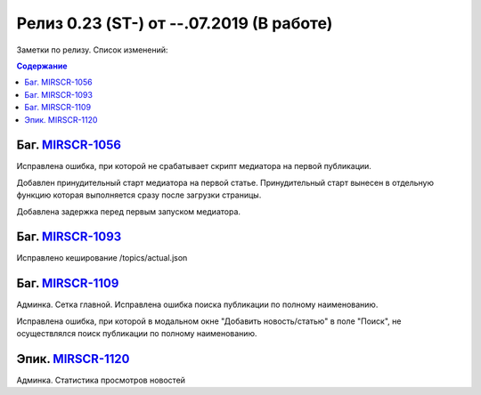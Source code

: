 **********************************************
Релиз 0.23 (ST-) от --.07.2019 (В работе)
**********************************************

Заметки по релизу. Список изменений:

.. _ST-981: https://mir24tv.atlassian.net/browse/ST-981


.. contents:: Содержание
   :depth: 2




Баг. MIRSCR-1056_
------------------------------
Исправлена ошибка, при которой не срабатывает скрипт медиатора на первой публикации.

Добавлен принудительный старт медиатора на первой статье. Принудительный старт вынесен в отдельную функцию которая выполняется сразу после загрузки страницы.

Добавлена задержка перед первым запуском медиатора.

Баг. MIRSCR-1093_
------------------------------
Исправлено кеширование /topics/actual.json

Баг. MIRSCR-1109_
------------------------------
Админка. Сетка главной. Исправлена ошибка поиска публикации по полному наименованию.

Исправлена ошибка, при которой в модальном окне "Добавить новость/статью" в поле "Поиск", не осуществлялся поиск публикации по полному наименованию.

Эпик. MIRSCR-1120_
------------------------------
Админка. Статистика просмотров новостей




..	_MIRSCR-1056: https://mir24tv.atlassian.net/browse/MIRSCR-1056
..	_MIRSCR-1093: https://mir24tv.atlassian.net/browse/MIRSCR-1093
..	_MIRSCR-1109: https://mir24tv.atlassian.net/browse/MIRSCR-1109
..	_MIRSCR-1120: https://mir24tv.atlassian.net/browse/MIRSCR-1120
..	_MIRSCR-1121: https://mir24tv.atlassian.net/browse/MIRSCR-1121
..	_MIRSCR-1122: https://mir24tv.atlassian.net/browse/MIRSCR-1122
..	_MIRSCR-1123: https://mir24tv.atlassian.net/browse/MIRSCR-1123
..	_MIRSCR-1124: https://mir24tv.atlassian.net/browse/MIRSCR-1124
..  _MIRSCR-1125: https://mir24tv.atlassian.net/browse/MIRSCR-1125
..  _MIRSCR-1126: https://mir24tv.atlassian.net/browse/MIRSCR-1126
